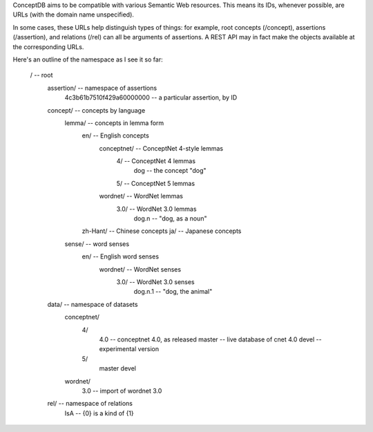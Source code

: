 ConceptDB aims to be compatible with various Semantic Web resources. This means
its IDs, whenever possible, are URLs (with the domain name unspecified).

In some cases, these URLs help distinguish types of things: for example, root
concepts (/concept), assertions (/assertion), and relations (/rel) can all be
arguments of assertions. A REST API may in fact make the objects available at
the corresponding URLs.

Here's an outline of the namespace as I see it so far:

  /                                         -- root
    assertion/                              -- namespace of assertions
      4c3b61b7510f429a60000000              -- a particular assertion, by ID

    concept/                                -- concepts by language
      lemma/                                -- concepts in lemma form
        en/                                 -- English concepts
          conceptnet/                       -- ConceptNet 4-style lemmas
            4/                              -- ConceptNet 4 lemmas
              dog                           -- the concept "dog"
            5/                              -- ConceptNet 5 lemmas
          wordnet/                          -- WordNet lemmas
            3.0/                            -- WordNet 3.0 lemmas
              dog.n                         -- "dog, as a noun"
        zh-Hant/                            -- Chinese concepts
        ja/                                 -- Japanese concepts
      sense/                                -- word senses
        en/                                 -- English word senses
          wordnet/                          -- WordNet senses
            3.0/                            -- WordNet 3.0 senses
              dog.n.1                       -- "dog, the animal"
    
    data/                                   -- namespace of datasets
      conceptnet/
        4/
          4.0                               -- conceptnet 4.0, as released
          master                            -- live database of cnet 4.0
          devel                             -- experimental version
        5/
          master
          devel
      wordnet/
        3.0                                 -- import of wordnet 3.0
    
    rel/                                    -- namespace of relations
      IsA                                   -- {0} is a kind of {1}

